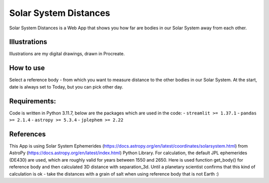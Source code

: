Solar System Distances
=====================

|Streamlit|

Solar System Distances is a Web App that shows you how far are bodies in our Solar System away from each other.


Illustrations
-------------
Illustrations are my digital drawings, drawn in Procreate.



How to use
----------
Select a reference body - from which you want to measure distance to the other bodies in our Solar System.
At the start, date is always set to Today, but you can pick other day.



**Requirements:**
-----------------
Code is written in Python 3.11.7, below are the packages which are used in the code:
- ``streamlit >= 1.37.1``
- ``pandas >= 2.1.4``
- ``astropy >= 5.3.4``
- ``jplephem >= 2.22``


References
----------

This App is using Solar System Ephemerides (https://docs.astropy.org/en/latest/coordinates/solarsystem.html) from AstroPy (https://docs.astropy.org/en/latest/index.html) Python Library. For calculation, the default JPL ephemerides (DE430) are used, which are roughly valid for years between 1550 and 2650. Here is used function get_body() for reference body and then calculated 3D distance with separation_3d. Until a planetary scientist confirms that this kind of calculation is ok - take the distances with a grain of salt when using reference body that is not Earth :)



.. |Streamlit| image:: https://static.streamlit.io/badges/streamlit_badge_black_white.svg
   :target: https://solar-system-distances.streamlit.app
   :alt: Streamlit App